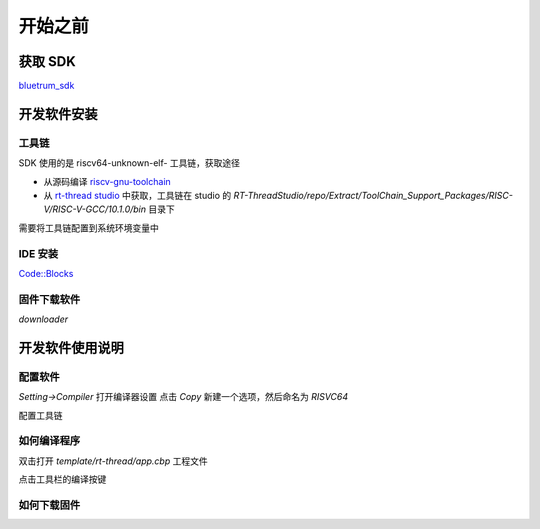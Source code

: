 ==========
开始之前
==========

获取 SDK
==========

`bluetrum_sdk <https://github.com/BLUETRUM/bluetrum_sdk>`_

开发软件安装
=================

工具链
----------
SDK 使用的是 riscv64-unknown-elf- 工具链，获取途径

+ 从源码编译 `riscv-gnu-toolchain <https://github.com/riscv/riscv-gnu-toolchain>`_
+ 从 `rt-thread studio <https://www.rt-thread.org/page/studio.html>`_ 中获取，工具链在 studio 的 `RT-ThreadStudio/repo/Extract/ToolChain_Support_Packages/RISC-V/RISC-V-GCC/10.1.0/bin` 目录下

需要将工具链配置到系统环境变量中

IDE 安装
-----------
`Code::Blocks <http://www.codeblocks.org/>`_

固件下载软件
-------------
`downloader`

开发软件使用说明
=================

配置软件
------------
`Setting->Compiler` 打开编译器设置
点击 `Copy` 新建一个选项，然后命名为 `RISVC64`

.. image:: images/bf_setting_ide_0.gif
   :align: center

配置工具链

.. image:: images/bf_setting_ide_1.png
   :align: center

如何编译程序
------------

双击打开 `template/rt-thread/app.cbp` 工程文件

点击工具栏的编译按键

如何下载固件
------------


